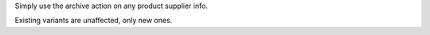 Simply use the archive action on any product supplier info.

Existing variants are unaffected, only new ones.
